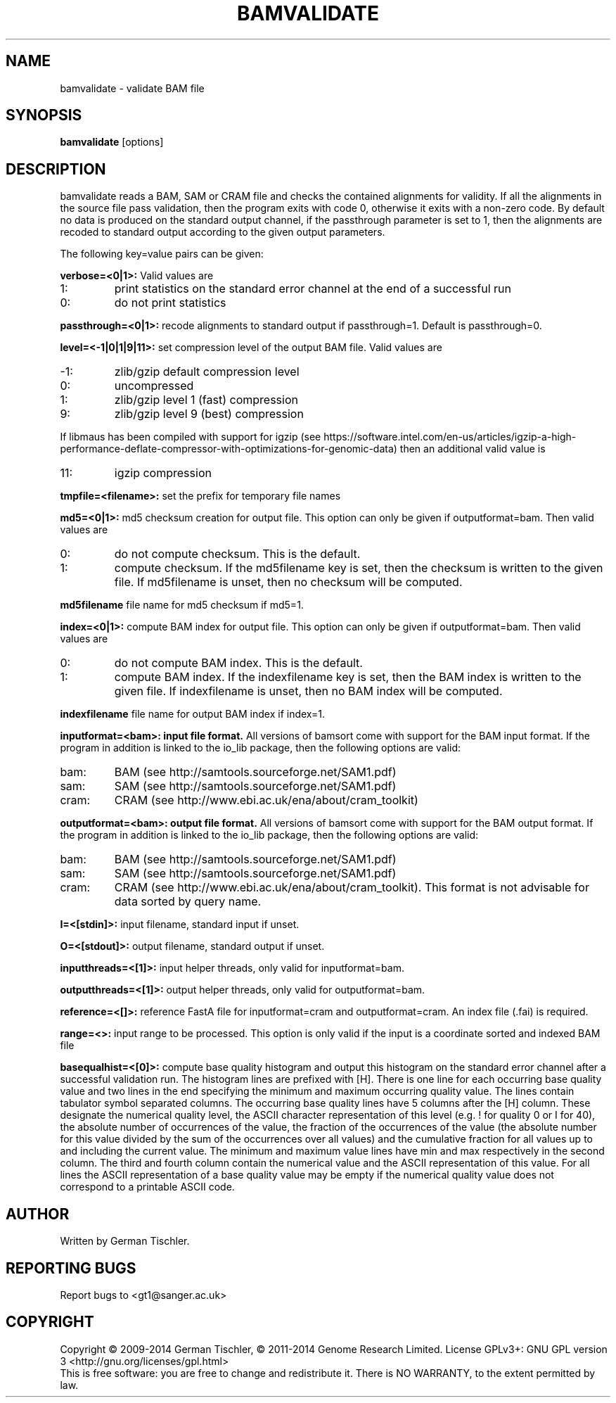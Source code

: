.TH BAMVALIDATE 1 "October 2014" BIOBAMBAM
.SH NAME
bamvalidate - validate BAM file
.SH SYNOPSIS
.PP
.B bamvalidate
[options]
.SH DESCRIPTION
bamvalidate reads a BAM, SAM or CRAM file and checks the contained
alignments for validity. If all the alignments in the source file pass
validation, then the program exits with code 0, otherwise it exits with a
non-zero code. By default no data is produced on the standard output
channel, if the passthrough parameter is set to 1, then the alignments are
recoded to standard output according to the given output parameters.
.PP
The following key=value pairs can be given:
.PP
.B verbose=<0|1>:
Valid values are
.IP 1:
print statistics on the standard error channel at the end of a successful run
.IP 0:
do not print statistics
.PP
.B passthrough=<0|1>:
recode alignments to standard output if passthrough=1. Default is
passthrough=0.
.PP
.B level=<-1|0|1|9|11>:
set compression level of the output BAM file. Valid
values are
.IP -1:
zlib/gzip default compression level
.IP 0:
uncompressed
.IP 1:
zlib/gzip level 1 (fast) compression
.IP 9:
zlib/gzip level 9 (best) compression
.P
If libmaus has been compiled with support for igzip (see
https://software.intel.com/en-us/articles/igzip-a-high-performance-deflate-compressor-with-optimizations-for-genomic-data)
then an additional valid value is
.IP 11:
igzip compression
.PP
.B tmpfile=<filename>:
set the prefix for temporary file names
.PP
.B md5=<0|1>:
md5 checksum creation for output file. This option can only be given if
outputformat=bam. Then valid values are
.IP 0:
do not compute checksum. This is the default.
.IP 1:
compute checksum. If the md5filename key is set, then the checksum is
written to the given file. If md5filename is unset, then no checksum will be computed.
.PP
.B md5filename
file name for md5 checksum if md5=1.
.PP
.B index=<0|1>:
compute BAM index for output file. This option can only be given if
outputformat=bam. Then valid values are
.IP 0:
do not compute BAM index. This is the default.
.IP 1:
compute BAM index. If the indexfilename key is set, then the BAM index is
written to the given file. If indexfilename is unset, then no BAM index will be computed.
.PP
.B indexfilename
file name for output BAM index if index=1.
.PP
.B inputformat=<bam>: input file format.
All versions of bamsort come with support for the BAM input format. If
the program in addition is linked to the io_lib package, then the following
options are valid:
.IP bam:
BAM (see http://samtools.sourceforge.net/SAM1.pdf)
.IP sam:
SAM (see http://samtools.sourceforge.net/SAM1.pdf)
.IP cram:
CRAM (see http://www.ebi.ac.uk/ena/about/cram_toolkit)
.PP
.B outputformat=<bam>: output file format.
All versions of bamsort come with support for the BAM output format. If
the program in addition is linked to the io_lib package, then the following
options are valid:
.IP bam:
BAM (see http://samtools.sourceforge.net/SAM1.pdf)
.IP sam:
SAM (see http://samtools.sourceforge.net/SAM1.pdf)
.IP cram:
CRAM (see http://www.ebi.ac.uk/ena/about/cram_toolkit). This format is not advisable for data sorted by query name.
.PP
.B I=<[stdin]>: 
input filename, standard input if unset.
.PP
.B O=<[stdout]>: 
output filename, standard output if unset.
.PP
.B inputthreads=<[1]>:
input helper threads, only valid for inputformat=bam.
.PP
.B outputthreads=<[1]>:
output helper threads, only valid for outputformat=bam.
.PP
.B reference=<[]>:
reference FastA file for inputformat=cram and outputformat=cram. An index file (.fai) is required. 
.PP
.B range=<>:
input range to be processed. This option is only valid if the input is a coordinate sorted and indexed BAM file
.PP
.B basequalhist=<[0]>:
compute base quality histogram and output this histogram on the standard
error channel after a successful validation run. The histogram lines
are prefixed with [H]. There is one line for each occurring base quality value
and two lines in the end specifying the minimum and maximum occurring
quality value. The lines contain tabulator symbol separated columns.
The occurring base quality lines have 5 columns after the [H] column. These
designate the numerical quality level, the ASCII character representation of
this level (e.g. ! for quality 0 or I for 40), the absolute number of
occurrences of the value, the fraction of the occurrences of the value (the
absolute number for this value divided by the sum of the occurrences over all
values) and the cumulative fraction for all values up to and including the
current value. The minimum and maximum value lines have min and max
respectively in the second column. The third and fourth column contain the
numerical value and the ASCII representation of this value. For all lines
the ASCII representation of a base quality value may be empty if the numerical quality value does
not correspond to a printable ASCII code.
.SH AUTHOR
Written by German Tischler.
.SH "REPORTING BUGS"
Report bugs to <gt1@sanger.ac.uk>
.SH COPYRIGHT
Copyright \(co 2009-2014 German Tischler, \(co 2011-2014 Genome Research Limited.
License GPLv3+: GNU GPL version 3 <http://gnu.org/licenses/gpl.html>
.br
This is free software: you are free to change and redistribute it.
There is NO WARRANTY, to the extent permitted by law.
